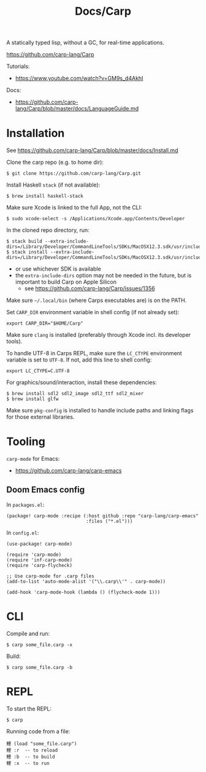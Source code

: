 #+title: Docs/Carp

A statically typed lisp, without a GC, for real-time applications.

https://github.com/carp-lang/Carp

Tutorials:
- https://www.youtube.com/watch?v=GM9s_d4AkhI

Docs:
- https://github.com/carp-lang/Carp/blob/master/docs/LanguageGuide.md

* Installation

See https://github.com/carp-lang/Carp/blob/master/docs/Install.md

Clone the carp repo (e.g. to home dir):
: $ git clone https://github.com/carp-lang/Carp.git

Install Haskell ~stack~ (if not available):
: $ brew install haskell-stack

Make sure Xcode is linked to the full App, not the CLI:
: $ sudo xcode-select -s /Applications/Xcode.app/Contents/Developer

In the cloned repo directory, run:
: $ stack build --extra-include-dirs=/Library/Developer/CommandLineTools/SDKs/MacOSX12.3.sdk/usr/include/ffi
: $ stack install --extra-include-dirs=/Library/Developer/CommandLineTools/SDKs/MacOSX12.3.sdk/usr/include/ffi
- or use whichever SDK is available
- the ~extra-include-dirs~ option may not be needed in the future, but is
  important to build Carp on Apple Silicon
  - see https://github.com/carp-lang/Carp/issues/1356

Make sure =~/.local/bin= (where Carps executables are) is on the PATH.

Set ~CARP_DIR~ environment variable in shell config (if not already set):
: export CARP_DIR="$HOME/Carp"

Make sure ~clang~ is installed (preferably through Xcode incl. its developer tools).

To handle UTF-8 in Carps REPL, make sure the ~LC_CTYPE~ environment variable is
set to ~UTF-8~. If not, add this line to shell config:
: export LC_CTYPE=C.UTF-8

For graphics/sound/interaction, install these dependencies:
: $ brew install sdl2 sdl2_image sdl2_ttf sdl2_mixer
: $ brew install glfw

Make sure ~pkg-config~ is installed to handle include paths and linking flags
for those external libraries.
* Tooling

~carp-mode~ for Emacs:
- https://github.com/carp-lang/carp-emacs

** Doom Emacs config

In =packages.el=:
#+begin_src elisp
(package! carp-mode :recipe (:host github :repo "carp-lang/carp-emacs"
                             :files ("*.el")))
#+end_src

In =config.el=:
#+begin_src elisp
(use-package! carp-mode)

(require 'carp-mode)
(require 'inf-carp-mode)
(require 'carp-flycheck)

;; Use carp-mode for .carp files
(add-to-list 'auto-mode-alist '("\\.carp\\'" . carp-mode))

(add-hook 'carp-mode-hook (lambda () (flycheck-mode 1)))
#+end_src

* CLI
Compile and run:
: $ carp some_file.carp -x

Build:
: $ carp some_file.carp -b

* REPL

To start the REPL:
: $ carp

Running code from a file:
: 鲤 (load "some_file.carp")
: 鲤 :r  -- to reload
: 鲤 :b  -- to build
: 鲤 :x  -- to run
